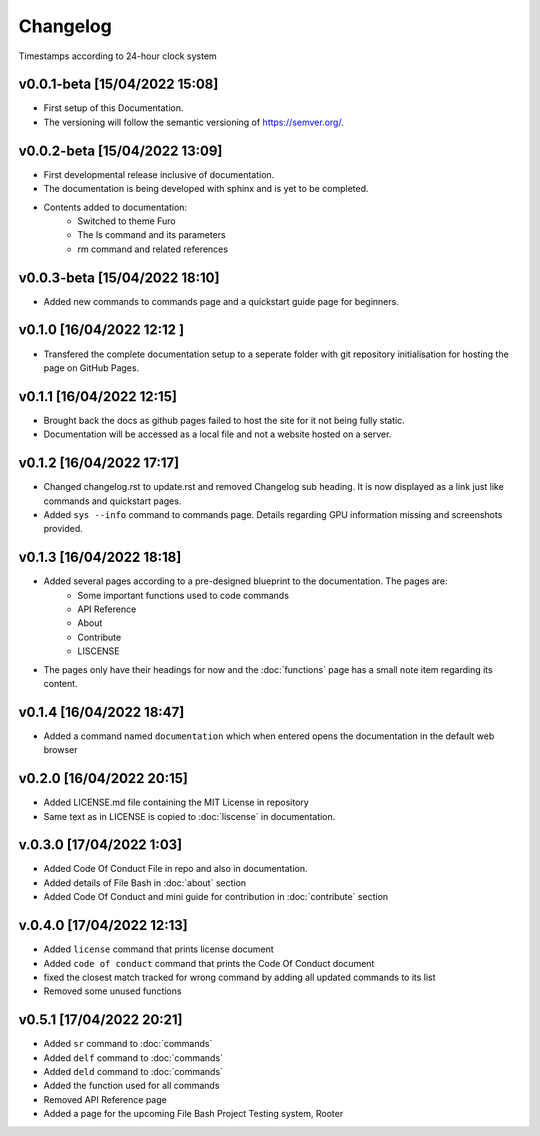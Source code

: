 Changelog
=========

Timestamps according to 24-hour clock system

v0.0.1-beta [15/04/2022 15:08]
------------------------------

- First setup of this Documentation. 
- The versioning will follow the semantic versioning of https://semver.org/.

v0.0.2-beta [15/04/2022 13:09]
------------------------------

- First developmental release inclusive of documentation. 
- The documentation is being developed with sphinx and is yet to be completed. 
- Contents added to documentation:
    - Switched to theme Furo  
    - The ls command and its parameters 
    - rm command and related references  

v0.0.3-beta [15/04/2022 18:10]
------------------------------

- Added new commands to commands page and a quickstart guide page for beginners.

v0.1.0 [16/04/2022 12:12 ]
--------------------------

- Transfered the complete documentation setup to a seperate folder with git repository initialisation for hosting the page on GitHub Pages.

v0.1.1 [16/04/2022 12:15]
-------------------------

- Brought back the docs as github pages failed to host the site for it not being fully static.
- Documentation will be accessed as a local file and not a website hosted on a server.

v0.1.2 [16/04/2022 17:17]
-------------------------

- Changed changelog.rst to update.rst and removed Changelog sub heading. It is now displayed as a link just like commands and quickstart pages.

- Added ``sys --info`` command to commands page. Details regarding GPU information missing and screenshots provided.

v0.1.3 [16/04/2022 18:18]
-------------------------

- Added several pages according to a pre-designed blueprint to the documentation. The pages are:
    - Some important functions used to code commands
    - API Reference
    - About 
    - Contribute
    - LISCENSE

- The pages only have their headings for now and the :doc:`functions` page has a small note item regarding its content. 

v0.1.4 [16/04/2022 18:47]
-------------------------

- Added a command named ``documentation`` which when entered opens the documentation in the default web browser

v0.2.0 [16/04/2022 20:15]
-------------------------

- Added LICENSE.md file containing the MIT License in repository

- Same text as in LICENSE is copied to :doc:`liscense` in documentation.

v.0.3.0 [17/04/2022 1:03]
-------------------------

- Added Code Of Conduct File in repo and also in documentation.
- Added details of File Bash in :doc:`about` section
- Added Code Of Conduct and mini guide for contribution in :doc:`contribute` section

v.0.4.0 [17/04/2022 12:13]
--------------------------

- Added ``license`` command that prints license document
- Added ``code of conduct`` command that prints the Code Of Conduct document
- fixed the closest match tracked for wrong command by adding all updated commands to its list
- Removed some unused functions

v0.5.1 [17/04/2022 20:21]
-------------------------

- Added ``sr`` command to :doc:`commands`
- Added ``delf`` command to :doc:`commands`
- Added ``deld`` command to :doc:`commands`
- Added the function used for all commands
- Removed API Reference page
- Added a page for the upcoming File Bash Project Testing system, Rooter